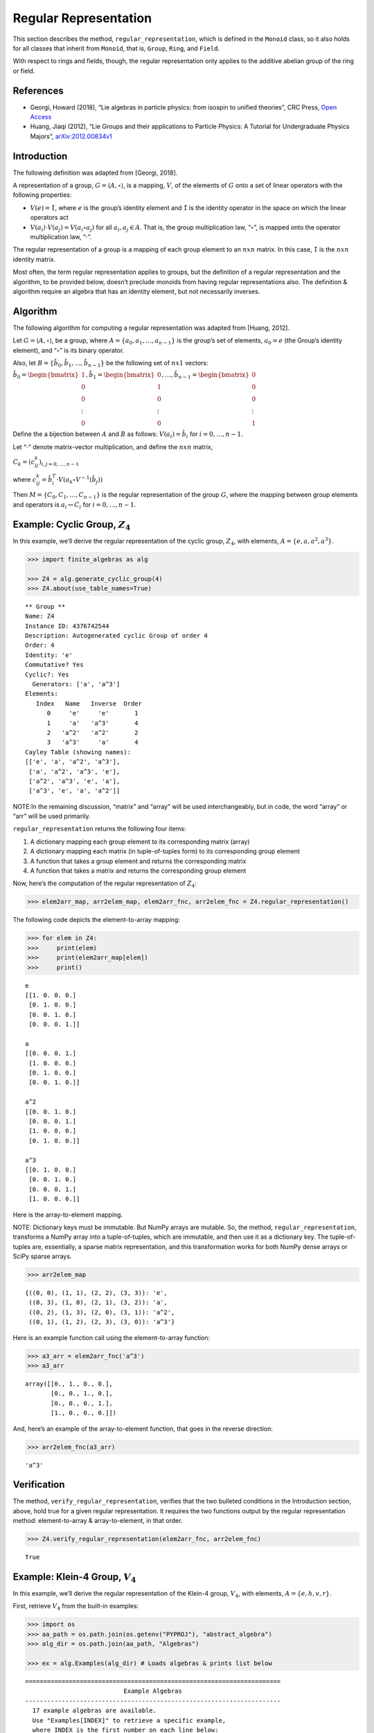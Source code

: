 Regular Representation
======================

This section describes the method, ``regular_representation``, which is
defined in the ``Monoid`` class, so it also holds for all classes that
inherit from ``Monoid``, that is, ``Group``, ``Ring``, and ``Field``.

With respect to rings and fields, though, the regular representation
only applies to the additive abelian group of the ring or field.

References
----------

-  Georgi, Howard (2018), “Lie algebras in particle physics: from
   isospin to unified theories”, CRC Press, `Open
   Access <https://www.taylorfrancis.com/books/oa-mono/10.1201/9780429499210/lie-algebras-particle-physics-howard-georgi?context=ubx&refId=1530fefc-3778-48ae-99ec-cba2935af2fb>`__
-  Huang, Jiaqi (2012), “Lie Groups and their applications to Particle
   Physics: A Tutorial for Undergraduate Physics Majors”,
   `arXiv:2012.00834v1 <https://arxiv.org/abs/2012.00834>`__

Introduction
------------

The following definition was adapted from [Georgi, 2018].

A representation of a group, :math:`G = \langle A, \circ \rangle`, is a
mapping, :math:`V`, of the elements of :math:`G` onto a set of linear
operators with the following properties:

-  :math:`V(e) = \hat{1}`, where :math:`e` is the group’s identity
   element and :math:`\hat{1}` is the identity operator in the space on
   which the linear operators act
-  :math:`V(a_i) \cdot V(a_j) = V(a_i \circ a_j)` for all
   :math:`a_i, a_j \in A`. That is, the group multiplication law,
   “:math:`\circ`”, is mapped onto the operator multiplication law,
   “:math:`\cdot`”.

The regular representation of a group is a mapping of each group element
to an :math:`nxn` matrix. In this case, :math:`\hat{1}` is the
:math:`nxn` identity matrix.

Most often, the term regular representation applies to groups, but the
definition of a regular representation and the algorithm, to be provided
below, doesn’t preclude monoids from having regular representations
also. The definition & algorithm require an algebra that has an identity
element, but not necessarily inverses.

Algorithm
---------

The following algorithm for computing a regular representation was
adapted from [Huang, 2012].

Let :math:`G = \langle A, \circ \rangle`, be a group, where
:math:`A = \{a_0, a_1, \dots , a_{n - 1}\}` is the group’s set of
elements, :math:`a_0 = e` (the Group’s identity element), and
“:math:`\circ`” is its binary operator.

Also, let :math:`B = \{\hat{b}_0, \hat{b}_1, \dots , \hat{b}_{n-1} \}`
be the following set of :math:`nx1` vectors:

:math:`\hat{b}_0 = \begin{bmatrix} 1 \\ 0 \\ 0 \\ \vdots \\ 0 \end{bmatrix}, \hat{b}_1 = \begin{bmatrix} 0 \\ 1 \\ 0 \\ \vdots \\ 0 \end{bmatrix}, \dots, \hat{b}_{n-1} = \begin{bmatrix} 0 \\ 0 \\ 0 \\ \vdots \\ 1 \end{bmatrix}`

Define the a bijection between :math:`A` and :math:`B` as follows:
:math:`V(a_i) = \hat{b}_i` for :math:`i = 0, \dots , n - 1`.

Let “:math:`\cdot`” denote matrix-vector multiplication, and define the
:math:`nxn` matrix,

:math:`C_k = (c^k_{ij})_{i,j=0,\dots,n-1}`

where
:math:`c^k_{ij} = \hat{b}_i^T \cdot V(a_k \circ V^{-1}(\hat{b}_j))`

Then :math:`M = \{C_0, C_1, \dots , C_{n - 1}\}` is the regular
representation of the group :math:`G`, where the mapping between group
elements and operators is :math:`a_i \leftrightarrow C_i` for
:math:`i = 0, \dots , n - 1`.

Example: Cyclic Group, :math:`Z_4`
----------------------------------

In this example, we’ll derive the regular representation of the cyclic
group, :math:`Z_4`, with elements,
:math:`A = \left\{ e, a, a^2, a^3 \right\}`.

.. code:: ipython3

    >>> import finite_algebras as alg
    
    >>> Z4 = alg.generate_cyclic_group(4)
    >>> Z4.about(use_table_names=True)


.. parsed-literal::

    
    ** Group **
    Name: Z4
    Instance ID: 4376742544
    Description: Autogenerated cyclic Group of order 4
    Order: 4
    Identity: 'e'
    Commutative? Yes
    Cyclic?: Yes
      Generators: ['a', 'a^3']
    Elements:
       Index   Name   Inverse  Order
          0     'e'     'e'       1
          1     'a'   'a^3'       4
          2   'a^2'   'a^2'       2
          3   'a^3'     'a'       4
    Cayley Table (showing names):
    [['e', 'a', 'a^2', 'a^3'],
     ['a', 'a^2', 'a^3', 'e'],
     ['a^2', 'a^3', 'e', 'a'],
     ['a^3', 'e', 'a', 'a^2']]


NOTE:In the remaining discussion, “matrix” and “array” will be used
interchangeably, but in code, the word “array” or “arr” will be used
primarily.

``regular_representation`` returns the following four items:

1. A dictionary mapping each group element to its corresponding matrix
   (array)
2. A dictionary mapping each matrix (in tuple-of-tuples form) to its
   corresponding group element
3. A function that takes a group element and returns the corresponding
   matrix
4. A function that takes a matrix and returns the corresponding group
   element

Now, here’s the computation of the regular representation of
:math:`Z_4`:

.. code:: ipython3

    >>> elem2arr_map, arr2elem_map, elem2arr_fnc, arr2elem_fnc = Z4.regular_representation()

The following code depicts the element-to-array mapping:

.. code:: ipython3

    >>> for elem in Z4:
    >>>     print(elem)
    >>>     print(elem2arr_map[elem])
    >>>     print()


.. parsed-literal::

    e
    [[1. 0. 0. 0.]
     [0. 1. 0. 0.]
     [0. 0. 1. 0.]
     [0. 0. 0. 1.]]
    
    a
    [[0. 0. 0. 1.]
     [1. 0. 0. 0.]
     [0. 1. 0. 0.]
     [0. 0. 1. 0.]]
    
    a^2
    [[0. 0. 1. 0.]
     [0. 0. 0. 1.]
     [1. 0. 0. 0.]
     [0. 1. 0. 0.]]
    
    a^3
    [[0. 1. 0. 0.]
     [0. 0. 1. 0.]
     [0. 0. 0. 1.]
     [1. 0. 0. 0.]]
    


Here is the array-to-element mapping.

NOTE: Dictionary keys must be immutable. But NumPy arrays are mutable.
So, the method, ``regular_representation``, transforms a NumPy array
into a tuple-of-tuples, which are immutable, and then use it as a
dictionary key. The tuple-of-tuples are, essentially, a sparse matrix
representation, and this transformation works for both NumPy dense
arrays or SciPy sparse arrays.

.. code:: ipython3

    >>> arr2elem_map




.. parsed-literal::

    {((0, 0), (1, 1), (2, 2), (3, 3)): 'e',
     ((0, 3), (1, 0), (2, 1), (3, 2)): 'a',
     ((0, 2), (1, 3), (2, 0), (3, 1)): 'a^2',
     ((0, 1), (1, 2), (2, 3), (3, 0)): 'a^3'}



Here is an example function call using the element-to-array function:

.. code:: ipython3

    >>> a3_arr = elem2arr_fnc('a^3')
    >>> a3_arr




.. parsed-literal::

    array([[0., 1., 0., 0.],
           [0., 0., 1., 0.],
           [0., 0., 0., 1.],
           [1., 0., 0., 0.]])



And, here’s an example of the array-to-element function, that goes in
the reverse direction:

.. code:: ipython3

    >>> arr2elem_fnc(a3_arr)




.. parsed-literal::

    'a^3'



Verification
------------

The method, ``verify_regular_representation``, verifies that the two
bulleted conditions in the Introduction section, above, hold true for a
given regular representation. It requires the two functions output by
the regular representation method: element-to-array & array-to-element,
in that order.

.. code:: ipython3

    >>> Z4.verify_regular_representation(elem2arr_fnc, arr2elem_fnc)




.. parsed-literal::

    True



Example: Klein-4 Group, :math:`V_4`
-----------------------------------

In this example, we’ll derive the regular representation of the Klein-4
group, :math:`V_4`, with elements,
:math:`A = \left\{ e, h, v, r \right\}`.

First, retrieve :math:`V_4` from the built-in examples:

.. code:: ipython3

    >>> import os
    >>> aa_path = os.path.join(os.getenv("PYPROJ"), "abstract_algebra")
    >>> alg_dir = os.path.join(aa_path, "Algebras")
    
    >>> ex = alg.Examples(alg_dir) # Loads algebras & prints list below


.. parsed-literal::

    ======================================================================
                               Example Algebras
    ----------------------------------------------------------------------
      17 example algebras are available.
      Use "Examples[INDEX]" to retrieve a specific example,
      where INDEX is the first number on each line below:
    ----------------------------------------------------------------------
    0: A4 -- Alternating group on 4 letters (AKA Tetrahedral group)
    1: D3 -- https://en.wikipedia.org/wiki/Dihedral_group_of_order_6
    2: D4 -- Dihedral group on four vertices
    3: Pinter29 -- Non-abelian group, p.29, 'A Book of Abstract Algebra' by Charles C. Pinter
    4: RPS -- Rock, Paper, Scissors Magma
    5: S3 -- Symmetric group on 3 letters
    6: S3X -- Another version of the symmetric group on 3 letters
    7: V4 -- Klein-4 group
    8: Z4 -- Cyclic group of order 4
    9: F4 -- Field with 4 elements (from Wikipedia)
    10: mag_id -- Magma with Identity
    11: Example 1.4.1 -- See: Groupoids and Smarandache Groupoids by W. B. Vasantha Kandasamy
    12: Ex6 -- Example 6: http://www-groups.mcs.st-andrews.ac.uk/~john/MT4517/Lectures/L3.html
    13: Q8 -- Quaternion Group
    14: SD16 -- Semidihedral group of order 16
    15: A5 -- Alternating group on 5 letters
    16: F2 -- Field with 2 elements from paper: 236w06fields.pdf
    ======================================================================


The :math:`V_4` group is #7 in the list above:

.. code:: ipython3

    >>> V4 = ex[7]
    >>> V4.about()


.. parsed-literal::

    
    ** Group **
    Name: V4
    Instance ID: 4386427408
    Description: Klein-4 group
    Order: 4
    Identity: 'e'
    Commutative? Yes
    Cyclic?: No
    Elements:
       Index   Name   Inverse  Order
          0     'e'     'e'       1
          1     'h'     'h'       2
          2     'v'     'v'       2
          3     'r'     'r'       2
    Cayley Table (showing indices):
    [[0, 1, 2, 3], [1, 0, 3, 2], [2, 3, 0, 1], [3, 2, 1, 0]]


.. code:: ipython3

    >>> elem2arr_map, X, Y, Z = V4.regular_representation()  # tired of typing, hence X,Y,Z

.. code:: ipython3

    >>> V4.verify_regular_representation(Y, Z)




.. parsed-literal::

    True



.. code:: ipython3

    >>> elem2arr_map




.. parsed-literal::

    {'e': array([[1., 0., 0., 0.],
            [0., 1., 0., 0.],
            [0., 0., 1., 0.],
            [0., 0., 0., 1.]]),
     'h': array([[0., 1., 0., 0.],
            [1., 0., 0., 0.],
            [0., 0., 0., 1.],
            [0., 0., 1., 0.]]),
     'v': array([[0., 0., 1., 0.],
            [0., 0., 0., 1.],
            [1., 0., 0., 0.],
            [0., 1., 0., 0.]]),
     'r': array([[0., 0., 0., 1.],
            [0., 0., 1., 0.],
            [0., 1., 0., 0.],
            [1., 0., 0., 0.]])}



Example: A Monoid
-----------------

This example illustrates the regular representation method applied to a
monoid.

.. code:: ipython3

    >>> M6 = alg.generate_commutative_monoid(6)
    >>> M6.about()


.. parsed-literal::

    
    ** Monoid **
    Name: M6
    Instance ID: 4386416976
    Description: Autogenerated commutative Monoid of order 6
    Order: 6
    Identity: a1
    Associative? Yes
    Commutative? Yes
    Cyclic?: No
    Elements: ['a0', 'a1', 'a2', 'a3', 'a4', 'a5']
    Has Inverses? No
    Cayley Table (showing indices):
    [[0, 0, 0, 0, 0, 0],
     [0, 1, 2, 3, 4, 5],
     [0, 2, 4, 0, 2, 4],
     [0, 3, 0, 3, 0, 3],
     [0, 4, 2, 0, 4, 2],
     [0, 5, 4, 3, 2, 1]]


.. code:: ipython3

    >>> elem2arr_map, X, Y, Z = M6.regular_representation()

.. code:: ipython3

    >>> M6.verify_regular_representation(Y, Z)




.. parsed-literal::

    True



.. code:: ipython3

    >>> elem2arr_map




.. parsed-literal::

    {'a0': array([[1., 1., 1., 1., 1., 1.],
            [0., 0., 0., 0., 0., 0.],
            [0., 0., 0., 0., 0., 0.],
            [0., 0., 0., 0., 0., 0.],
            [0., 0., 0., 0., 0., 0.],
            [0., 0., 0., 0., 0., 0.]]),
     'a1': array([[1., 0., 0., 0., 0., 0.],
            [0., 1., 0., 0., 0., 0.],
            [0., 0., 1., 0., 0., 0.],
            [0., 0., 0., 1., 0., 0.],
            [0., 0., 0., 0., 1., 0.],
            [0., 0., 0., 0., 0., 1.]]),
     'a2': array([[1., 0., 0., 1., 0., 0.],
            [0., 0., 0., 0., 0., 0.],
            [0., 1., 0., 0., 1., 0.],
            [0., 0., 0., 0., 0., 0.],
            [0., 0., 1., 0., 0., 1.],
            [0., 0., 0., 0., 0., 0.]]),
     'a3': array([[1., 0., 1., 0., 1., 0.],
            [0., 0., 0., 0., 0., 0.],
            [0., 0., 0., 0., 0., 0.],
            [0., 1., 0., 1., 0., 1.],
            [0., 0., 0., 0., 0., 0.],
            [0., 0., 0., 0., 0., 0.]]),
     'a4': array([[1., 0., 0., 1., 0., 0.],
            [0., 0., 0., 0., 0., 0.],
            [0., 0., 1., 0., 0., 1.],
            [0., 0., 0., 0., 0., 0.],
            [0., 1., 0., 0., 1., 0.],
            [0., 0., 0., 0., 0., 0.]]),
     'a5': array([[1., 0., 0., 0., 0., 0.],
            [0., 0., 0., 0., 0., 1.],
            [0., 0., 0., 0., 1., 0.],
            [0., 0., 0., 1., 0., 0.],
            [0., 0., 1., 0., 0., 0.],
            [0., 1., 0., 0., 0., 0.]])}



Example: Sparse Matrix Output
-----------------------------

Sparse matrix output is supported, but optional. By default, the
matrices output by the regular representation method are dense arrays.
SciPy sparse arrays can be output instead, by setting the input
variable, **sparse**, to one of the following seven strings: “BSR”,
“COO”, “CSC”, “CSR”, “DIA”, “DOK”, or “LIL”. Each one of the seven
strings corresponds to one of the seven classes of sparse array
supported by SciPy.

This example reuses the cyclic group, :math:`Z_4`, to demonstrate the
Compressed Sparse Column (CSC) sparse matrix output.

.. code:: ipython3

    >>> elem2arr_map, arr2elem_map, elem2arr_fnc, arr2elem_fnc = Z4.regular_representation("CSC")
    >>> elem2arr_map




.. parsed-literal::

    {'e': <4x4 sparse array of type '<class 'numpy.int64'>'
     	with 4 stored elements in Compressed Sparse Column format>,
     'a': <4x4 sparse array of type '<class 'numpy.int64'>'
     	with 4 stored elements in Compressed Sparse Column format>,
     'a^2': <4x4 sparse array of type '<class 'numpy.int64'>'
     	with 4 stored elements in Compressed Sparse Column format>,
     'a^3': <4x4 sparse array of type '<class 'numpy.int64'>'
     	with 4 stored elements in Compressed Sparse Column format>}



The “raw” output, above, doesn’t reveal the contents of the sparse
arrays, but printing them out helps, as shown below.

.. code:: ipython3

    >>> for elem in Z4:
    >>>     print(elem)
    >>>     print(elem2arr_map[elem])
    >>>     print()


.. parsed-literal::

    e
      (0, 0)	1
      (1, 1)	1
      (2, 2)	1
      (3, 3)	1
    
    a
      (1, 0)	1
      (2, 1)	1
      (3, 2)	1
      (0, 3)	1
    
    a^2
      (2, 0)	1
      (3, 1)	1
      (0, 2)	1
      (1, 3)	1
    
    a^3
      (3, 0)	1
      (0, 1)	1
      (1, 2)	1
      (2, 3)	1
    


.. code:: ipython3

    >>> arr2elem_map




.. parsed-literal::

    {((0, 0), (1, 1), (2, 2), (3, 3)): 'e',
     ((0, 3), (1, 0), (2, 1), (3, 2)): 'a',
     ((0, 2), (1, 3), (2, 0), (3, 1)): 'a^2',
     ((0, 1), (1, 2), (2, 3), (3, 0)): 'a^3'}



.. code:: ipython3

    >>> a3_arr = elem2arr_fnc('a^3')
    >>> print(a3_arr)


.. parsed-literal::

      (3, 0)	1
      (0, 1)	1
      (1, 2)	1
      (2, 3)	1


.. code:: ipython3

    >>> arr2elem_fnc(a3_arr)




.. parsed-literal::

    'a^3'


